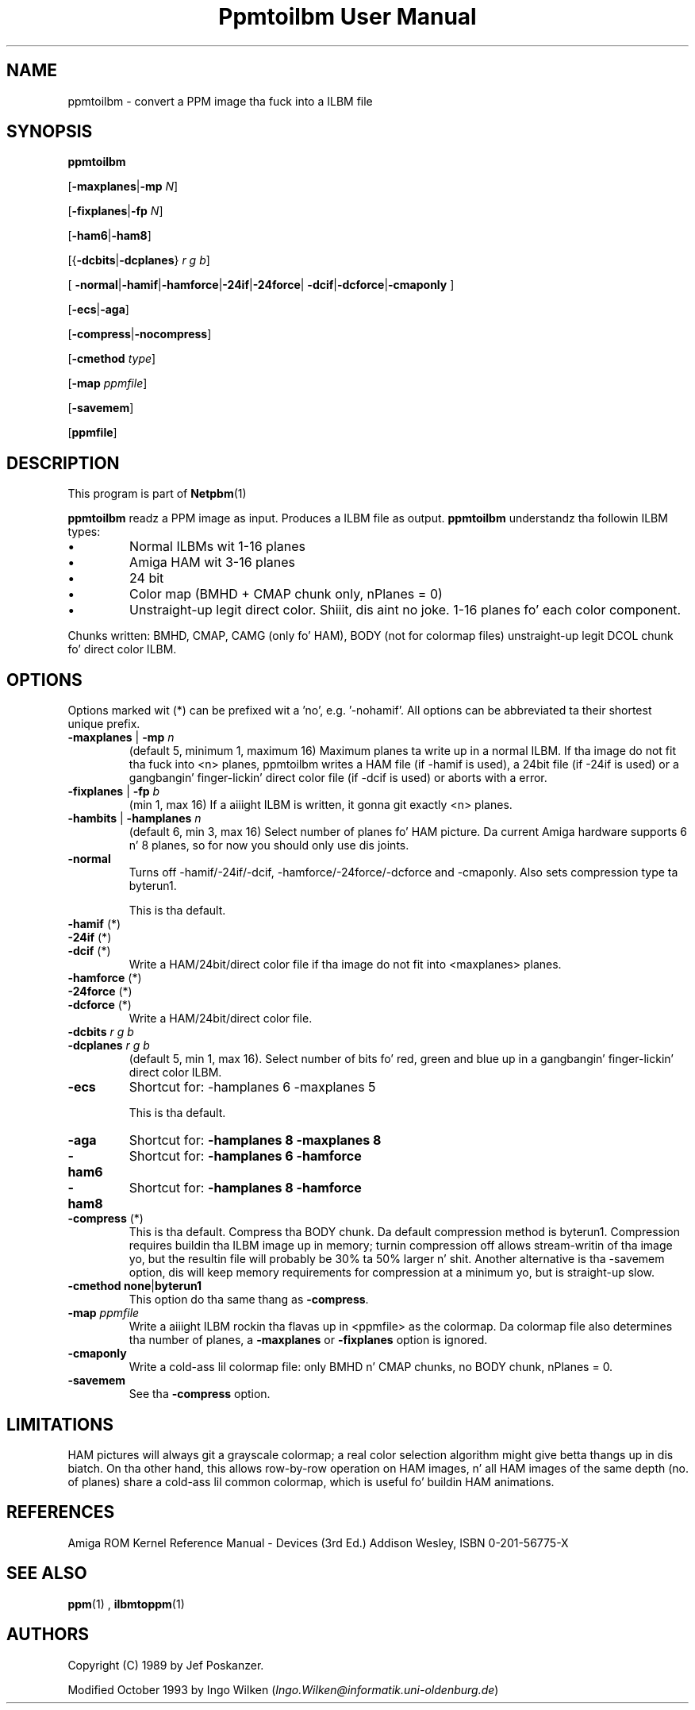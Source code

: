 \
.\" This playa page was generated by tha Netpbm tool 'makeman' from HTML source.
.\" Do not hand-hack dat shiznit son!  If you have bug fixes or improvements, please find
.\" tha correspondin HTML page on tha Netpbm joint, generate a patch
.\" against that, n' bust it ta tha Netpbm maintainer.
.TH "Ppmtoilbm User Manual" 0 "31 October 1993" "netpbm documentation"

.UN lbAB
.SH NAME

ppmtoilbm - convert a PPM image tha fuck into a ILBM file

.UN lbAC
.SH SYNOPSIS

\fBppmtoilbm\fP

[\fB-maxplanes\fP|\fB-mp\fP \fIN\fP]

[\fB-fixplanes\fP|\fB-fp\fP \fIN\fP]

[\fB-ham6\fP|\fB-ham8\fP]

[{\fB-dcbits\fP|\fB-dcplanes\fP} \fIr\fP \fIg\fP \fIb\fP]

[
\fB-normal\fP|\fB-hamif\fP|\fB-hamforce\fP|\fB-24if\fP|\fB-24force\fP|
\fB-dcif\fP|\fB-dcforce\fP|\fB-cmaponly\fP
]

[\fB-ecs\fP|\fB-aga\fP]

[\fB-compress\fP|\fB-nocompress\fP]

[\fB-cmethod\fP \fItype\fP]

[\fB-map\fP \fIppmfile\fP]

[\fB-savemem\fP]

[\fBppmfile\fP]

.UN lbAD
.SH DESCRIPTION
.PP
This program is part of
.BR Netpbm (1)
.
.PP
\fBppmtoilbm\fP readz a PPM image as input.  Produces a ILBM file
as output.  \fBppmtoilbm\fP understandz tha followin ILBM types:



.IP \(bu
Normal ILBMs wit 1-16 planes

.IP \(bu
Amiga HAM wit 3-16 planes

.IP \(bu
24 bit

.IP \(bu
Color map (BMHD + CMAP chunk only, nPlanes = 0)

.IP \(bu
Unstraight-up legit direct color. Shiiit, dis aint no joke.  1-16 planes fo' each color component.


.PP
Chunks written: BMHD, CMAP, CAMG (only fo' HAM), BODY (not for
colormap files) unstraight-up legit DCOL chunk fo' direct color ILBM.

.UN lbAE
.SH OPTIONS
.PP
Options marked wit (*) can be prefixed wit a 'no',
e.g. '-nohamif'.  All options can be abbreviated ta their
shortest unique prefix.


.TP
\fB-maxplanes\fP | \fB-mp\fP \fIn\fP
(default 5, minimum 1, maximum 16) Maximum planes ta write up in a
normal ILBM.  If tha image do not fit tha fuck into <n> planes,
ppmtoilbm writes a HAM file (if -hamif is used), a 24bit file (if
-24if is used) or a gangbangin' finger-lickin' direct color file (if -dcif is used) or aborts
with a error.

.TP
\fB-fixplanes\fP | \fB-fp\fP \fIb\fP
(min 1, max 16) If a aiiight ILBM is written, it gonna git exactly
<n> planes.

.TP
\fB-hambits\fP | \fB-hamplanes\fP \fIn\fP
(default 6, min 3, max 16) Select number of planes fo' HAM
picture.  Da current Amiga hardware supports 6 n' 8 planes, so for
now you should only use dis joints.

.TP
\fB-normal\fP
Turns off -hamif/-24if/-dcif, -hamforce/-24force/-dcforce and
-cmaponly.  Also sets compression type ta byterun1.
.sp
This is tha default.

.TP
\fB-hamif\fP (*)
.TP
\fB-24if\fP (*)
.TP
\fB-dcif\fP (*)
Write a HAM/24bit/direct color file if tha image do not fit into
<maxplanes> planes.

.TP
\fB-hamforce\fP (*)
.TP
\fB-24force\fP (*)
.TP
\fB-dcforce\fP (*)
Write a HAM/24bit/direct color file.

.TP
\fB-dcbits\fP \fIr\fP \fIg\fP \fIb\fP
.TP
\fB-dcplanes\fP \fIr\fP \fIg\fP \fIb\fP
(default 5, min 1, max 16).  Select number of bits fo' red, green
and blue up in a gangbangin' finger-lickin' direct color ILBM.

.TP
\fB-ecs\fP
Shortcut for: -hamplanes 6 -maxplanes 5
.sp
This is tha default.

.TP
\fB-aga\fP
Shortcut for: \fB-hamplanes 8 -maxplanes 8\fP

.TP
\fB-ham6\fP
Shortcut for: \fB-hamplanes 6 -hamforce\fP

.TP
\fB-ham8\fP
Shortcut for: \fB-hamplanes 8 -hamforce\fP

.TP
\fB-compress\fP (*)
This is tha default.
Compress tha BODY chunk.  Da default compression method is
byterun1.  Compression requires buildin tha ILBM image up in memory;
turnin compression off allows stream-writin of tha image yo, but the
resultin file will probably be 30% ta 50% larger n' shit.  Another alternative
is tha -savemem option, dis will keep memory requirements for
compression at a minimum yo, but is straight-up slow.

.TP
\fB-cmethod\fP \fBnone\fP|\fBbyterun1\fP
This option do tha same thang as \fB-compress\fP.

.TP
\fB-map\fP \fIppmfile\fP
Write a aiiight ILBM rockin tha flavas up in <ppmfile> as the
colormap.  Da colormap file also determines tha number of planes, a
\fB-maxplanes\fP or \fB-fixplanes\fP option is ignored.

.TP
\fB-cmaponly\fP
Write a cold-ass lil colormap file: only BMHD n' CMAP chunks, no BODY chunk,
nPlanes = 0.

.TP
\fB-savemem\fP
See tha \fB-compress\fP option.




.UN lbAF
.SH LIMITATIONS
.PP
HAM pictures will always git a grayscale colormap; a real color
selection algorithm might give betta thangs up in dis biatch.  On tha other hand,
this allows row-by-row operation on HAM images, n' all HAM images of
the same depth (no. of planes) share a cold-ass lil common colormap, which is
useful fo' buildin HAM animations.

.UN lbAG
.SH REFERENCES

Amiga ROM Kernel Reference Manual - Devices (3rd Ed.)
Addison Wesley, ISBN 0-201-56775-X

.UN lbAH
.SH SEE ALSO
.BR ppm (1)
, 
.BR ilbmtoppm (1)


.UN lbAI
.SH AUTHORS
.PP
Copyright (C) 1989 by Jef Poskanzer.
.PP
Modified October 1993 by Ingo Wilken (\fIIngo.Wilken@informatik.uni-oldenburg.de\fP)
